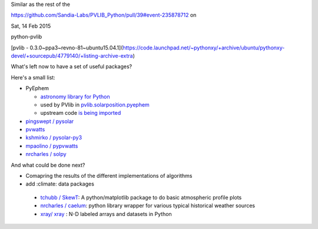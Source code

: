 .. title: Solarifying Ubuntu/Mint
.. slug: solarifying-temp
.. date: 2015-02-07 21:36:02 UTC+01:00
.. tags: draft, debian, ubuntu, linuxmint, solar, pv sandia, usa, research, python, packaging, pythonxy, 
.. category: 
.. link: 
.. description: 
.. type: text

Similar as the rest of the 


https://github.com/Sandia-Labs/PVLIB_Python/pull/39#event-235878712
on 

Sat, 14 Feb 2015 

python-pvlib 

[pvlib - 0.3.0~ppa3~revno-81~ubuntu15.04.1](https://code.launchpad.net/~pythonxy/+archive/ubuntu/pythonxy-devel/+sourcepub/4779140/+listing-archive-extra)

What's left now to have a set of useful packages?

Here's a small list:

* PyEphem

  * `astronomy library for Python <http://rhodesmill.org/pyephem/>`_
  * used by PVlib in `pvlib.solarposition.pyephem <http://wholmgren-pvlib-python.readthedocs.org/en/develop/pvlib.html?highlight=pyephem#pvlib.solarposition.pyephem>`_
  * upstream code `is being imported <https://code.launchpad.net/~dacoex/pythonxy-upstream/pyephem>`_

* `pingswept / pysolar <https://github.com/pingswept/pysolar>`_
* `pvwatts <https://github.com/breuckelen/pvwatts>`_
* `kshmirko / pysolar-py3 <https://github.com/kshmirko/pysolar-py3>`_
* `mpaolino / pypvwatts <https://github.com/mpaolino/pypvwatts>`_
* `nrcharles / solpy <https://github.com/nrcharles/solpy>`_


And what could be done next?

* Comapring the results of the different implementations of algorithms
* add :climate: data packages

 * `tchubb / SkewT <https://github.com/tchubb/SkewT>`_: A python/matplotlib package to do basic atmospheric profile plots 
 * `nrcharles / caelum <https://github.com/nrcharles/caelum>`_: python library wrapper for various typical historical weather sources
 * `xray/ xray <https://github.com/xray/xray>`_ : N-D labeled arrays and datasets in Python 
 
